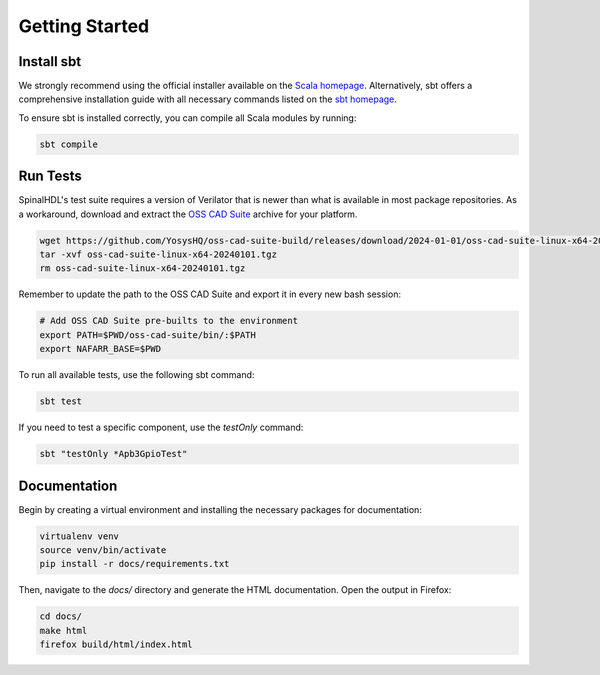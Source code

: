 Getting Started
###############

Install sbt
***********

We strongly recommend using the official installer available on the `Scala homepage`_. Alternatively, sbt offers a comprehensive installation guide with all necessary commands listed on the `sbt homepage`_.

To ensure sbt is installed correctly, you can compile all Scala modules by running:

.. code-block:: bash

    sbt compile

.. _Scala homepage: https://www.scala-lang.org/download/
.. _sbt homepage: https://www.scala-sbt.org/1.x/docs/Installing-sbt-on-Linux.html

Run Tests
*********

SpinalHDL's test suite requires a version of Verilator that is newer than what is available in most package repositories. As a workaround, download and extract the `OSS CAD Suite`_ archive for your platform.

.. code-block:: bash

   wget https://github.com/YosysHQ/oss-cad-suite-build/releases/download/2024-01-01/oss-cad-suite-linux-x64-20240101.tgz
   tar -xvf oss-cad-suite-linux-x64-20240101.tgz
   rm oss-cad-suite-linux-x64-20240101.tgz

Remember to update the path to the OSS CAD Suite and export it in every new bash session:

.. code-block:: bash

   # Add OSS CAD Suite pre-builts to the environment
   export PATH=$PWD/oss-cad-suite/bin/:$PATH
   export NAFARR_BASE=$PWD

.. _OSS CAD Suite: https://github.com/YosysHQ/oss-cad-suite-build/releases/tag/2024-01-01

To run all available tests, use the following sbt command:

.. code-block:: bash

    sbt test

If you need to test a specific component, use the `testOnly` command:

.. code-block:: bash

    sbt "testOnly *Apb3GpioTest"

Documentation
*************

Begin by creating a virtual environment and installing the necessary packages for documentation:

.. code-block:: bash

    virtualenv venv
    source venv/bin/activate
    pip install -r docs/requirements.txt

Then, navigate to the `docs/` directory and generate the HTML documentation. Open the output in Firefox:

.. code-block:: bash

    cd docs/
    make html
    firefox build/html/index.html
